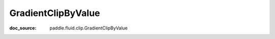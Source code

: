 .. _api_nn_GradientClipByValue:

GradientClipByValue
-------------------------------
:doc_source: paddle.fluid.clip.GradientClipByValue



